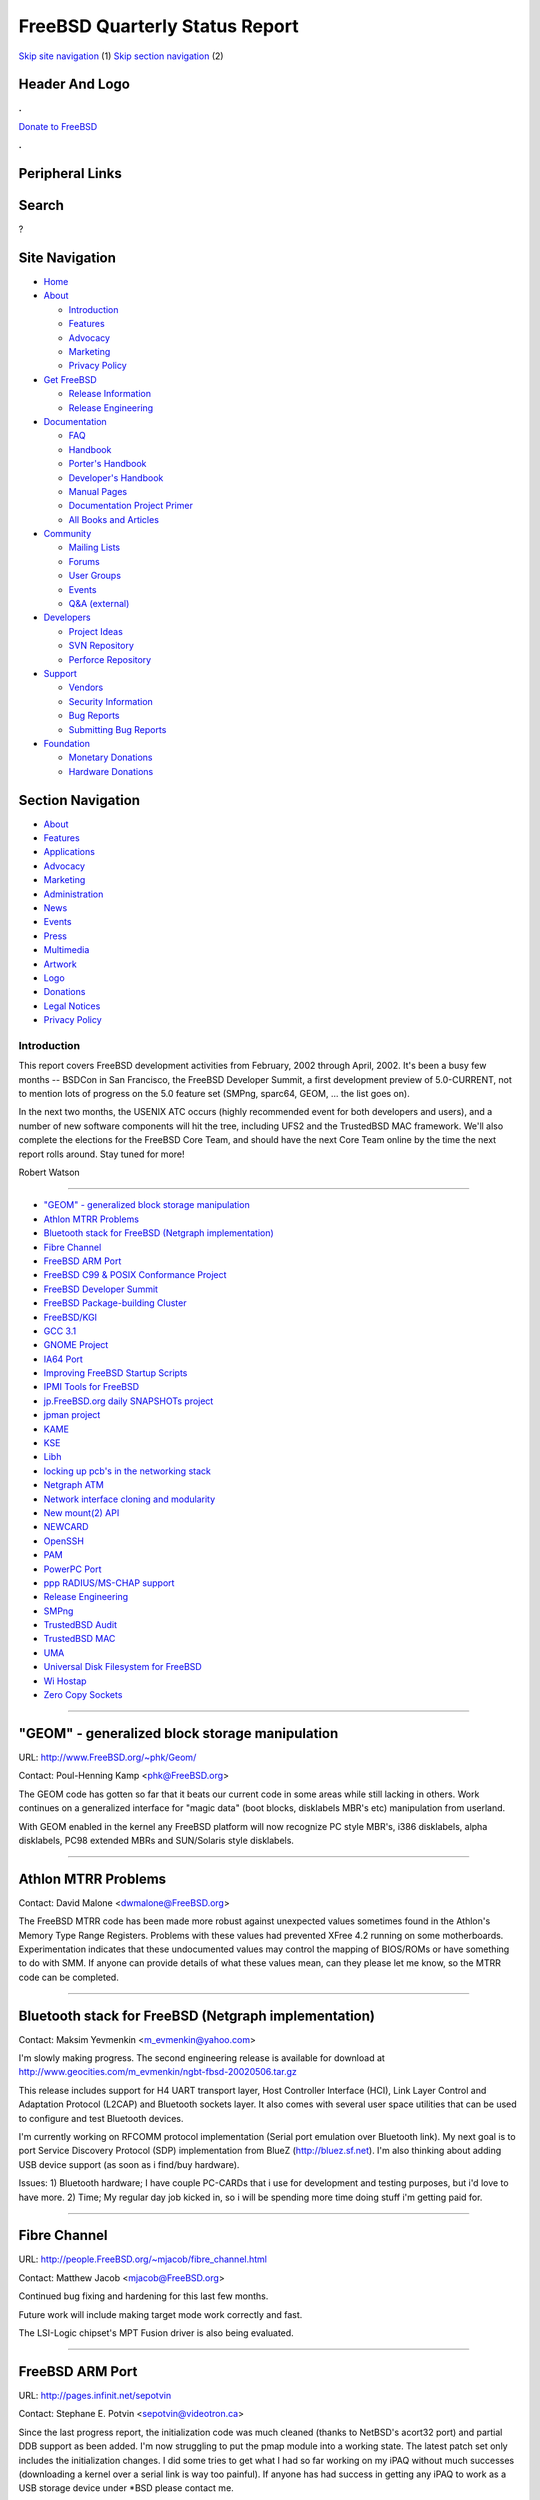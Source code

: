 ===============================
FreeBSD Quarterly Status Report
===============================

.. raw:: html

   <div id="containerwrap">

.. raw:: html

   <div id="container">

`Skip site navigation <#content>`__ (1) `Skip section
navigation <#contentwrap>`__ (2)

.. raw:: html

   <div id="headercontainer">

.. raw:: html

   <div id="header">

Header And Logo
---------------

.. raw:: html

   <div id="headerlogoleft">

|FreeBSD|

.. raw:: html

   </div>

.. raw:: html

   <div id="headerlogoright">

.. raw:: html

   <div class="frontdonateroundbox">

.. raw:: html

   <div class="frontdonatetop">

.. raw:: html

   <div>

**.**

.. raw:: html

   </div>

.. raw:: html

   </div>

.. raw:: html

   <div class="frontdonatecontent">

`Donate to FreeBSD <https://www.FreeBSDFoundation.org/donate/>`__

.. raw:: html

   </div>

.. raw:: html

   <div class="frontdonatebot">

.. raw:: html

   <div>

**.**

.. raw:: html

   </div>

.. raw:: html

   </div>

.. raw:: html

   </div>

Peripheral Links
----------------

.. raw:: html

   <div id="searchnav">

.. raw:: html

   </div>

.. raw:: html

   <div id="search">

Search
------

?

.. raw:: html

   </div>

.. raw:: html

   </div>

.. raw:: html

   </div>

Site Navigation
---------------

.. raw:: html

   <div id="menu">

-  `Home <../../>`__

-  `About <../../about.html>`__

   -  `Introduction <../../projects/newbies.html>`__
   -  `Features <../../features.html>`__
   -  `Advocacy <../../advocacy/>`__
   -  `Marketing <../../marketing/>`__
   -  `Privacy Policy <../../privacy.html>`__

-  `Get FreeBSD <../../where.html>`__

   -  `Release Information <../../releases/>`__
   -  `Release Engineering <../../releng/>`__

-  `Documentation <../../docs.html>`__

   -  `FAQ <../../doc/en_US.ISO8859-1/books/faq/>`__
   -  `Handbook <../../doc/en_US.ISO8859-1/books/handbook/>`__
   -  `Porter's
      Handbook <../../doc/en_US.ISO8859-1/books/porters-handbook>`__
   -  `Developer's
      Handbook <../../doc/en_US.ISO8859-1/books/developers-handbook>`__
   -  `Manual Pages <//www.FreeBSD.org/cgi/man.cgi>`__
   -  `Documentation Project
      Primer <../../doc/en_US.ISO8859-1/books/fdp-primer>`__
   -  `All Books and Articles <../../docs/books.html>`__

-  `Community <../../community.html>`__

   -  `Mailing Lists <../../community/mailinglists.html>`__
   -  `Forums <https://forums.FreeBSD.org>`__
   -  `User Groups <../../usergroups.html>`__
   -  `Events <../../events/events.html>`__
   -  `Q&A
      (external) <http://serverfault.com/questions/tagged/freebsd>`__

-  `Developers <../../projects/index.html>`__

   -  `Project Ideas <https://wiki.FreeBSD.org/IdeasPage>`__
   -  `SVN Repository <https://svnweb.FreeBSD.org>`__
   -  `Perforce Repository <http://p4web.FreeBSD.org>`__

-  `Support <../../support.html>`__

   -  `Vendors <../../commercial/commercial.html>`__
   -  `Security Information <../../security/>`__
   -  `Bug Reports <https://bugs.FreeBSD.org/search/>`__
   -  `Submitting Bug Reports <https://www.FreeBSD.org/support.html>`__

-  `Foundation <https://www.freebsdfoundation.org/>`__

   -  `Monetary Donations <https://www.freebsdfoundation.org/donate/>`__
   -  `Hardware Donations <../../donations/>`__

.. raw:: html

   </div>

.. raw:: html

   </div>

.. raw:: html

   <div id="content">

.. raw:: html

   <div id="sidewrap">

.. raw:: html

   <div id="sidenav">

Section Navigation
------------------

-  `About <../../about.html>`__
-  `Features <../../features.html>`__
-  `Applications <../../applications.html>`__
-  `Advocacy <../../advocacy/>`__
-  `Marketing <../../marketing/>`__
-  `Administration <../../administration.html>`__
-  `News <../../news/newsflash.html>`__
-  `Events <../../events/events.html>`__
-  `Press <../../news/press.html>`__
-  `Multimedia <../../multimedia/multimedia.html>`__
-  `Artwork <../../art.html>`__
-  `Logo <../../logo.html>`__
-  `Donations <../../donations/>`__
-  `Legal Notices <../../copyright/>`__
-  `Privacy Policy <../../privacy.html>`__

.. raw:: html

   </div>

.. raw:: html

   </div>

.. raw:: html

   <div id="contentwrap">

Introduction
============

This report covers FreeBSD development activities from February, 2002
through April, 2002. It's been a busy few months -- BSDCon in San
Francisco, the FreeBSD Developer Summit, a first development preview of
5.0-CURRENT, not to mention lots of progress on the 5.0 feature set
(SMPng, sparc64, GEOM, ... the list goes on).

In the next two months, the USENIX ATC occurs (highly recommended event
for both developers and users), and a number of new software components
will hit the tree, including UFS2 and the TrustedBSD MAC framework.
We'll also complete the elections for the FreeBSD Core Team, and should
have the next Core Team online by the time the next report rolls around.
Stay tuned for more!

Robert Watson

--------------

-  `"GEOM" - generalized block storage
   manipulation <#"GEOM"---generalized-block-storage-manipulation>`__
-  `Athlon MTRR Problems <#Athlon-MTRR-Problems>`__
-  `Bluetooth stack for FreeBSD (Netgraph
   implementation) <#Bluetooth-stack-for-FreeBSD-(Netgraph-implementation)>`__
-  `Fibre Channel <#Fibre-Channel>`__
-  `FreeBSD ARM Port <#FreeBSD-ARM-Port>`__
-  `FreeBSD C99 & POSIX Conformance
   Project <#FreeBSD-C99-&-POSIX-Conformance-Project>`__
-  `FreeBSD Developer Summit <#FreeBSD-Developer-Summit>`__
-  `FreeBSD Package-building
   Cluster <#FreeBSD-Package-building-Cluster>`__
-  `FreeBSD/KGI <#FreeBSD/KGI>`__
-  `GCC 3.1 <#GCC-3.1>`__
-  `GNOME Project <#GNOME-Project>`__
-  `IA64 Port <#IA64-Port>`__
-  `Improving FreeBSD Startup
   Scripts <#Improving-FreeBSD-Startup-Scripts>`__
-  `IPMI Tools for FreeBSD <#IPMI-Tools-for-FreeBSD>`__
-  `jp.FreeBSD.org daily SNAPSHOTs
   project <#jp.FreeBSD.org-daily-SNAPSHOTs-project>`__
-  `jpman project <#jpman-project>`__
-  `KAME <#KAME>`__
-  `KSE <#KSE>`__
-  `Libh <#Libh>`__
-  `locking up pcb's in the networking
   stack <#locking-up-pcb's-in-the-networking-stack>`__
-  `Netgraph ATM <#Netgraph-ATM>`__
-  `Network interface cloning and
   modularity <#Network-interface-cloning-and-modularity>`__
-  `New mount(2) API <#New-mount(2)-API>`__
-  `NEWCARD <#NEWCARD>`__
-  `OpenSSH <#OpenSSH>`__
-  `PAM <#PAM>`__
-  `PowerPC Port <#PowerPC-Port>`__
-  `ppp RADIUS/MS-CHAP support <#ppp-RADIUS/MS-CHAP-support>`__
-  `Release Engineering <#Release-Engineering>`__
-  `SMPng <#SMPng>`__
-  `TrustedBSD Audit <#TrustedBSD-Audit>`__
-  `TrustedBSD MAC <#TrustedBSD-MAC>`__
-  `UMA <#UMA>`__
-  `Universal Disk Filesystem for
   FreeBSD <#Universal-Disk-Filesystem-for-FreeBSD>`__
-  `Wi Hostap <#Wi-Hostap>`__
-  `Zero Copy Sockets <#Zero-Copy-Sockets>`__

--------------

"GEOM" - generalized block storage manipulation
-----------------------------------------------

URL: http://www.FreeBSD.org/~phk/Geom/

Contact: Poul-Henning Kamp <phk@FreeBSD.org\ >

The GEOM code has gotten so far that it beats our current code in some
areas while still lacking in others. Work continues on a generalized
interface for "magic data" (boot blocks, disklabels MBR's etc)
manipulation from userland.

With GEOM enabled in the kernel any FreeBSD platform will now recognize
PC style MBR's, i386 disklabels, alpha disklabels, PC98 extended MBRs
and SUN/Solaris style disklabels.

--------------

Athlon MTRR Problems
--------------------

Contact: David Malone <dwmalone@FreeBSD.org\ >

The FreeBSD MTRR code has been made more robust against unexpected
values sometimes found in the Athlon's Memory Type Range Registers.
Problems with these values had prevented XFree 4.2 running on some
motherboards. Experimentation indicates that these undocumented values
may control the mapping of BIOS/ROMs or have something to do with SMM.
If anyone can provide details of what these values mean, can they please
let me know, so the MTRR code can be completed.

--------------

Bluetooth stack for FreeBSD (Netgraph implementation)
-----------------------------------------------------

Contact: Maksim Yevmenkin <m_evmenkin@yahoo.com\ >

I'm slowly making progress. The second engineering release is available
for download at
http://www.geocities.com/m\_evmenkin/ngbt-fbsd-20020506.tar.gz

This release includes support for H4 UART transport layer, Host
Controller Interface (HCI), Link Layer Control and Adaptation Protocol
(L2CAP) and Bluetooth sockets layer. It also comes with several user
space utilities that can be used to configure and test Bluetooth
devices.

I'm currently working on RFCOMM protocol implementation (Serial port
emulation over Bluetooth link). My next goal is to port Service
Discovery Protocol (SDP) implementation from BlueZ
(http://bluez.sf.net). I'm also thinking about adding USB device support
(as soon as i find/buy hardware).

Issues: 1) Bluetooth hardware; I have couple PC-CARDs that i use for
development and testing purposes, but i'd love to have more. 2) Time; My
regular day job kicked in, so i will be spending more time doing stuff
i'm getting paid for.

--------------

Fibre Channel
-------------

URL: http://people.FreeBSD.org/~mjacob/fibre_channel.html

Contact: Matthew Jacob <mjacob@FreeBSD.org\ >

Continued bug fixing and hardening for this last few months.

Future work will include making target mode work correctly and fast.

The LSI-Logic chipset's MPT Fusion driver is also being evaluated.

--------------

FreeBSD ARM Port
----------------

URL: http://pages.infinit.net/sepotvin

Contact: Stephane E. Potvin <sepotvin@videotron.ca\ >

Since the last progress report, the initialization code was much cleaned
(thanks to NetBSD's acort32 port) and partial DDB support as been added.
I'm now struggling to put the pmap module into a working state. The
latest patch set only includes the initialization changes. I did some
tries to get what I had so far working on my iPAQ without much successes
(downloading a kernel over a serial link is way too painful). If anyone
has had success in getting any iPAQ to work as a USB storage device
under \*BSD please contact me.

--------------

FreeBSD C99 & POSIX Conformance Project
---------------------------------------

URL: http://www.FreeBSD.org/projects/c99/

| Contact: Mike Barcroft <mike@FreeBSD.org\ >
|  Contact: FreeBSD-Standards Mailing List <standards@FreeBSD.org\ >

Since the last status report, two developers working on utility
conformance were given commit access to the FreeBSD CVS repository to
help expedite development. As a result, the following utilities have
been brought up to conformance, they include: csplit(1), env(1),
expr(1), fold(1), join(1), m4(1), mesg(1), paste(1), patch(1), pr(1),
uuencode(1), uuexpand(1), and xargs(1). The printf(1) utility was
brought up to conformance with the 1992 edition of POSIX.2, with further
development planned.

On the header front, much progress has been made. Specifically,
infrastructure to control visibility of components of a header, based on
the standard requested by an application, has been added to
<sys/cdefs.h>. Some work has been completed on renovating the way types
are defined. This has lead to the creation of <sys/\_types.h>. Further
improvements such as the merger of <machine/ansi.h> and
<machine/types.h> are planned. Additionally, the headers: <strings.h>,
<string.h>, and <sys/un.h> have been made to conform to POSIX.1-2001.

On the API front, scanf(3) has received support for 5 new length
modifiers (hh, j, ll, t, and z). A patch to implement two additional
conversion specifiers (j and z) has been developed for printf(9) and is
expected to be committed soon.

In other news, the project's web site has been moved to the main FreeBSD
site. It is now available at the URL at the top of this status report.
Please update your bookmarks.

--------------

FreeBSD Developer Summit
------------------------

URL: http://www.FreeBSD.org/events/2002/bsdcon-devsummit.html

Contact: Robert Watson <rwatson@FreeBSD.org\ >

The second FreeBSD Developer Summit, held following the BSD Conference
in San Francisco in February, was a great success. Around 40 developers
attended in person, another five by phone, and many others by webcast.
During a marathon-esque eight hour session, a variety of development
topics were discussed, including adding inheritance to the KOBJ system,
ports to new architectures, adaptations of the toolchain for new
architectures, the GEOM extensible storage device framework, upcoming
changes to the network stack, TrustedBSD features, KSE, SMPng, and the
release engineering schedule. This event was sponsored by DARPA and NAI
Labs, with webcasting provided by Joe Karthauser, bandwidth provided by
Yahoo!. Planning for future such events is now underway; a
summary/transcript of discussion may be found at the URL above.

--------------

FreeBSD Package-building Cluster
--------------------------------

Contact: Kris Kennaway <kris@FreeBSD.org\ >

Packages are built from the FreeBSD Ports Collection on a cluster of
i386 and alpha machines using scripts available in
/usr/ports/Tools/portbuild/. Over the past few months I have been
cleaning up and extending these scripts to improve efficiency and allow
for greater flexibility in how package builds are performed. Major
improvements so far have been: cleaning up and modularizing the scripts
to avoid code duplication and reduce the need for ongoing maintenance;
optimizing the build process and making it much more robust against
client machine failure; and allowing package builds to be restarted if
they are interrupted. The i386 package cluster is currently running
FreeBSD 5.0-CURRENT, and it has proven to be a useful testing ground for
exposing kernel bugs, especially those which only manifest under system
load.

Future plans include the ability to perform incremental package rebuilds
which only build packages that have changed since the last run. This
will allow packages to be made available on the FTP site within an hour
or two of the CVS commit to the ports collection. We also hope to set up
a sparc64 package cluster in the near future, but this is contingent on
suitable hardware.

--------------

FreeBSD/KGI
-----------

URL: http://www.FreeBSD.org/~nsouch/ggiport.html

Contact: Nicholas Souchu <nsouch@FreeBSD.org\ >

FreeBSD/KGI started last year after the port of GGI to VGL. KGI (Kernel
Graphic Interface) is a kernel infrastructure providing user
applications with access to hardware graphic resources (dma, irqs,
mmio). KGI is already available under Linux as a separate project. The
FreeBSD/KGI project aims at integrating KGI in the FreeBSD kernel.
Mostly a port for now, but optimized for FreeBSD in the future.
Currently FreeBSD/KGI is under development and the code is only
available for reading, compiling but not running. More interesting are
design hints found at the project URL.

--------------

GCC 3.1
-------

Contact: David O'Brien <obrien@FreeBSD.org\ >

As of Thur May 9th, 2002 FreeBSD 5-CURRENT is now using a GCC 3.1
prerelease snapshot as the system C compiler. At this time of cutting
over, the compiler is working well on i386, Alpha, Sparc64, and IA-64
for building world. There is a known problem with our atomic ops on
Alpha that prevents a GCC 3.1 built kernel from booting.

Currently the C++ support libraries (libstdc++, et.al.) does not build
and thus prevents the system C++ compiler from being used.

--------------

GNOME Project
-------------

URL: http://www.FreeBSD.org/gnome

Contact: Joe Marcus <marcus@FreeBSD.org\ >

The GNOME project has seen quite a few changes lately. For one, the
author of this update has recently been given "The Bit." Joe Marcus
Clarke now has CVS access, and is working primarily on the GNOME
project. Joe has been closing a good deal of GNOME PRs, as well as
patching some of the existing GNOME 1.4 components.

The GNOME 2 porting effort continues on. We have completed porting of
the GNOME 2.0 API, and are 75% complete on porting the full GNOME 2.0
desktop. When complete, GNOME 1.4 and GNOME 2.0 will be co-resident in
the ports tree. Both APIs can be installed concurrently in the same
PREFIX, but the respective desktops will remain mutually independent.
Maxim Sobolev is working on adapting bsd.gnome.mk to handle both
versions of the desktop in an elegant fashion.

Not to be left out, the existing GNOME 1.4 components have received
numerous updates to keep them in sync with the stable distfiles on
gnome.org. We have seen many "1.0" milestone releases including the most
recent AbiWord 1.0.0. In the next few weeks, we will be making sure all
the GNOME 1.4 components build correct packages on bento so that GNOME
1.4 will be on the 4.6-RELEASE CD.

--------------

IA64 Port
---------

Contact: Peter Wemm <peter@FreeBSD.org\ >

IA64 has had a busy few months. Aside from gcc, we are now fully self
hosting on IA64. Doug Rabson has performed his magic and implemented the
execution of 32 bit i386 application binaries although more work remains
to be done to make ld-elf.so.1 happy with the different underlying page
size. We have been using the i386 perforce binary to do actual
development work and submit from the ia64 systems themselves. Marcel
Moolenaar has been working on SMP and machine-check support. We have
been running SMP kernels amazingly reliably on our development boxes for
quite some time now. syscons is now functional. We have produced a
self-booting run-root-on-cdrom ISO image (idea taken from the sparc64
folks) that has been used to manually self install an IA64 system from a
blank disk. Aside from a few minor loose ends we now have complete 'make
world' functionality. sysinstall works on ia64. We plan on producing a
semi-respectable boot/install cdrom image shortly.

--------------

Improving FreeBSD Startup Scripts
---------------------------------

| URL: http://home.pacbell.net/makonnen/rcng.html
|  URL: http://groups.yahoo.com/group/FreeBSD-rc/
|  URL: http://www.mewburn.net/luke/bibliography.html
|  URL: http://www.netbsd.org/Documentation/rc/

Contact: Doug Barton <dougb@FreeBSD.org\ >

Contact: Mike Makonnen <makonnen@pacbell.net\ >

Contact: Gordon Tetlow <gordont@gnf.org\ >

Mike Makonnen has done quite a bit of excellent work on porting the
scripts from FreeBSD into the NetBSD framework. The next step seems to
be to try to reduce the amount of diffs between our implementation and
the original set from NetBSD.

--------------

IPMI Tools for FreeBSD
----------------------

URL: http://www.FreeBSD.org/~dwhite/ipmi/

Contact: Doug White <dwhite@FreeBSD.org\ >

IPMI Tools for FreeBSD is a collection of C and Python applications and
modules for exploring the information available via the Intelligent
Platform Management Interface (IPMI), as implemented on server
motherboards by Intel and HP. IPMI is an open standard with patent
protection for adopters which defines standard interfaces to on-board
management hardware. The management hardware consists of a CPU, sensors
such as temperature probes and fan speeds, and repositories such as the
System Event Log and Field-Replaceable Unit (FRU) inventory, and other
system information.

A basic set of tools was recently made available which uses the KCS and
SMIC system interfaces to retrieve the System Event Log, FRU repository,
and system sensors. Additional features are currently under research.
Suggestions for additional features and programs are greatly
appreciated.

--------------

jp.FreeBSD.org daily SNAPSHOTs project
--------------------------------------

| URL: http://snapshots.jp.FreeBSD.org/
|  URL: http://www.jp.FreeBSD.org/snapshots/

Contact: Makoto Matsushita <matusita@jp.FreeBSD.org\ >

There are several new topics, including: Source Code Tour is now
separated into kernel part and userland part, yet another snapshots from
RELENG\_4\_x branch (currently 4.5-RELEASE-p4), add several packages
including XFree86 4.x to installation CD-ROM, new cdboot-only ISO image,
fix breakage of duplex.iso, etc. See also the project webpage for more
detail. Also, I have a plan to add FreeBSD/alpha distribution to this
project -- stay tuned.

--------------

jpman project
-------------

URL: http://www.jp.FreeBSD.org/man-jp/

Contact: Kazuo Horikawa <horikawa@FreeBSD.org\ >

4.5-RELEASE Japanese manpage package, ja-man-doc-4.5.tgz, once published
with OpenSSH 2.3 (as reported by previous status report) on January 31,
is replaced with new package with OpenSSH 2.9 based manpages on March 3.
Since then, we have been updating Japanese manpages for 4.6-RELEASE. For
new translation and massive update, we have been making a lot of effort.

Continuing section 3 updating has 73% finished.

--------------

KAME
----

| URL: http://www.kame.net/
|  URL: http://www.kame.net/roadmap-2002.html

Contact: Shinsuke SUZUKI <suz@kame.net\ >

KAME Project has been extended until March 2004, and we decided the
project roadmap for these two years. The first one year is for
implementation, and the remaining year is for feedback of our results
into other BSD projects (please refer to the above URL for further
detail). Great change is lack of NAT-PT support due to a lack of human
resource, although KAME snap still contains it as it is.

SUZUKI Shinsuke (suz@kame.net) has begun working for KAME and FreeBSD
merge task in cooperation with Umemoto-san (ume@FreeBSD.org). Some of
KAME stuff (critical bug fix, newest ports for pim6sd and racoon, etc)
has been merged into 4-stable in this April.

--------------

KSE
---

| URL: http://www.FreeBSD.org/~julian/
|  URL: http://www.FreeBSD.org/~jasone/kse/

| Contact: Julian Elischer <julian@FreeBSD.org\ >
|  Contact: Jonthan Mini <mini@FreeBSD.org\ >

The KSE project had floundered due to lack of development time for
awhile, but has been picked up recently by Jonathan Mini. Currently, the
main focus is to prepare the "milestone 3" code for inclusion into
-CURRENT.

The project is still working towards "milestone 4" (allowing threads
from the same process to run on multiple CPUs), which should be
significantly easier now due to work done by the SMPng project over the
past several months.

Help could be used in several areas of the project, especially with
porting the libc\_r (pthreads) library to KSE's threading model.

--------------

Libh
----

URL: http://www.FreeBSD.org/projects/libh.html

| Contact: Antoine Beauprş <anarcat@anarcat.ath.cx\ >
|  Contact: Alexander Langer <alex@FreeBSD.org\ >
|  Contact: Nathan Ahlstrom <nra@FreeBSD.org\ >

We now have a loadable mfsroot floppy. It contains just the diskeditor
(which is really a disk partitioner) which has been enhanced and is
probably in its final form. It's been geared towards making the newfs(1)
and mount(1) steps separate dialogs, so it reduceed its complexity. A
basic fstab class has been implemented to manipulate /etc/fstab and
mountpoint. This might find a use outside libh, by the way. Libh package
format is still incomplete and somehow buggy, so it's my next target.

There is a API documentation effort underway with the help of
doxygen(1), so there's now more documentation for people that want to
get started with libh.

All this lead me to prepare the release of another alpha preview of libh
that will shortly be available in the ports collection (0.2.2). Also, a
new committer (okumoto) has joined the project (as well as I) and he is
currently working on cleaning up the build system. It's been a few
months without news, so this probably seemed a bit long, but don't
worry, we still need your help to really get this going!

--------------

locking up pcb's in the networking stack
----------------------------------------

Contact: Jeffrey Hsu <hsu@FreeBSD.org\ >

I've been mentoring someone on locking up the protocol control blocks in
the networking stack. She has already finished TCP and UDP and I'm
currently reviewing the patch with her and going over some networking
lock order issues. Locking up raw protocol interface control blocks
follows next.

--------------

Netgraph ATM
------------

URL:
http://www.fokus.fhg.de/research/cc/cats/employees/hartmut.brandt/ngatm/index.html

Contact: Harti Brandt <brandt@fokus.fhg.de\ >

Version 1.1 for FreeBSD-current is now available. It includes the
SNMP-daemon package bsnmp, the driver package ngatmbase, the UNI4.0
signaling package ngatmsig and the network emulation package ngatmnet.
NgAtm allows both to build applications running directly on top of ATM
and to use ATM-Forum LAN emulation to use IP over ATM. Currently we are
working on a simple switch module, that implements the network side
signaling and ILMI as well as simple routing and call admission control.

--------------

Network interface cloning and modularity
----------------------------------------

Contact: Brooks Davis <brooks@FreeBSD.org\ >

Support for stf(4), faith(4), and loopback interfaces has been committed
to current. The stf and faith support has been MFC'd. In current the API
has changed to move unit allocation into the generic cloning code
reducing the amount of support code required in each driver. Code
improvements to increase our API compatibility with NetBSD will be
committed soon along with cloning support for discard interfaces and
ppp(4) interfaces.

Thanks to mux@FreeBSD.org for the loopback support and unit allocation
cleanups.

--------------

New mount(2) API
----------------

| Contact: Poul-Henning Kamp <phk@FreeBSD.org\ >
|  Contact: Maxime Henrion <mux@FreeBSD.org\ >

The patch for the new mount API has now been committed to the tree.
Several filesystems also have been converted to this new mount API,
namely procfs, linprocfs, fdescfs and devfs. I'm working on converting
more filesystems to nmount, and actually already have UFS done. It has
not been committed yet to avoid conflicting with the UFS2 work, but it
should hit the tree soon. Manpages are still missing at the moment
because I had to modify the API slightly. I hope to have them done soon
now.

--------------

NEWCARD
-------

Contact: Warner Losh <imp@FreeBSD.org\ >

NEWCARD support tried to merge CardBus functions with PCI functions, but
that failed to properly route interrupts. A branch for the merge was
created and will be merged into the main line at a later date. Too many
other things going on in my life to make much progress.

--------------

OpenSSH
-------

Contact: Dag-Erling SmŲrgrav <des@FreeBSD.org\ >

OpenSSH has been upgraded to 3.1, and the kinks seem to have been worked
out by now. OpenSSH will now use PAM for both ssh1 and ssh2
authentication.

--------------

PAM
---

| URL: http://people.FreeBSD.org/~des/pam/pam-2002-03.html
|  URL: http://people.FreeBSD.org/~des/pam/pam-2002-04.html

| Contact: Mark Murray <markm@FreeBSD.org\ >
|  Contact: Dag-Erling SmŲrgrav <des@FreeBSD.org\ >

The painful parts are now completed, with all authentication- related
utilities converted to PAM (except for those cases where it doesn't make
sense, like Kerberos- or OPIE-specific commands). OpenPAM is complete
(except for a few missing man pages) and seems to work well.

For more details, see the activity reports linked to above.

--------------

PowerPC Port
------------

URL: http://jeamland.net/~benno/powerpc-boot.txt

Contact: Benno Rice <benno@FreeBSD.org\ >

The PowerPC port is moving ahead. It can now mount a root file system
and exec init, but fails when trying to map init's text segment in. I'm
hoping to have it starting my fake "Hello, world!" init soon, after
which I plan to try and get some libc bits in place so that I can build
/bin and /sbin and try to get to actual single-user.

--------------

ppp RADIUS/MS-CHAP support
--------------------------

Contact: Brian Somers <brian@FreeBSD.org\ >

libradius now supports RADIUS vendor attribute extensions and user-ppp
is now capable of doing MS-CHAP authentication via a RADIUS server. A
new net/freeradius port has been created for support of MS-CHAP in a
RADIUS server.

MS-CHAPv2 support will be added soon.

The work is sponsored by Monzoon.

--------------

Release Engineering
-------------------

URL: http://www.FreeBSD.org/releng/

Contact: Release Engineering <re@FreeBSD.org\ >

The release engineering team released FreeBSD
`5.0-DP1 <http://www.FreeBSD.org/releases/5.0R/DP1/announce.html>`__ on
8 April 2002. This Developer Preview gives developers and other
interested parties a chance to help test some of the new features to
appear in 5.0-RELEASE. This distribution has known bugs and areas of
instability, and should only be used for (non-production) testing and
development.

The next releases of FreeBSD will be 4.6-RELEASE (scheduled for 1 June
2002) and 5.0-DP2 (scheduled for 25 June 2002). Information on the
release schedules and more can be found on the team's new area on the
FreeBSD Web site (see the URL above).

Finally, the team has gained two new members: Brian Somers and Bruce A.
Mah.

--------------

SMPng
-----

| Contact: John Baldwin <jhb@FreeBSD.org\ >
|  Contact: <smp@FreeBSD.org\ >

The SMPng project has been picking up steam in the last few months
thankfully. In February, Seigo Tanimura-san committed the first round of
process group and session locking. Alfred Perlstein also added locking
to most of the pipe implementation. In March, Alfred fixed several
problems with the locking for select() and pushed down Giant some in
several system calls. Andrew Reiter added locking for kernel module
metadata, and Jeff Roberson wrote a new SMP-friendly slab allocator to
replace both the zone allocator and the in-kernel malloc(). The use of
the critical section API was cleaned up to not be abused as replacements
for disabling and enabling interrupts. Also, Matt Dillon optimized the
MD portion of the critical section code on the i386 architecture.
Several other subsystems were also locked in April as well. See the
SMPng website and todo list for more details.

Some of the current works in progress include locking for the kernel
linker by Andrew Reiter and light-weight interrupt threads for the i386
by Bosko Milekic. Seigo Tanimura-san, Alfred Perlstein, and Jeffrey Hsu
are also working on locking down various pieces of the networking stack.
Alan Cox has started working on fixing the existing locking in the VM
subsystem and moving bits of it out from under Giant. John Baldwin has
written an implementation of turnstiles as well as adaptive mutexes in
the jhb\_lock Perforce branch. The adaptive mutexes appear to be stable
on i386, alpha, and sparc64, but the turnstile code still contains
several tricky lock order reversals. John also plans to commit the
p\_canfoo() API change to use td\_ucred in the very near future and then
finish the task of making ktrace(4) use a worker thread.

--------------

TrustedBSD Audit
----------------

URL: http://www.TrustedBSD.org/

| Contact: Andrew Reiter <arr@FreeBSD.org\ >
|  Contact: TrustedBSD Audit Mailing List
  <trustedbsd-audit@TrustedBSD.org\ >

Over the past couple of months, progress has pretty much stopped until
very recently. The past few changes to the audit code were update the
usage of zones to UMA zones, cleanup some old cruft, and start toying
with the idea of having an audit write thread implemented as an ithd.
The next step is to decide two realistic approaches to the where the
records will be dumped -- whether that is to a local disk or fed up to
userland and then dealt with. After that, the goal will be to expand the
number of events that are being audited, while also working in some
performance testing procedures. I will be posting to trustedbsd-audit
about the recent changes shortly.

--------------

TrustedBSD MAC
--------------

URL: http://www.TrustedBSD.org/

| Contact: Robert Watson <rwatson@FreeBSD.org\ >
|  Contact: TrustedBSD Discussion Mailing List
  <trustedbsd-discuss@TrustedBSD.org\ >

Over the last three months, there has been a lot of activity in the
TrustedBSD MAC tree. An initial commit of the SEBSD code (NSA FLASK and
SELinux implementation) was made; many MAC policies previously linked
directly to the kernel via kernel options were moved to kernel modules;
the flexibility of the framework was improved relating to the life cycle
of object labels; additional labeling and access control hooks were
introduced; new policies were introduced to demonstrate the flexibility
of the framework (including a cleanup of inter-process authorization,
additional VFS hooks, improved support for multilabel filesystems,
network booting, IPv6, IPsec, support for "peer" labels on stream
sockets). Current modules include Biba integrity policy, MLS
confidentiality policy, Type Enforcement, "BSD Extended" (permitting
firewall-like rulesets for filesystem protection), "ifoff" (limit
interface communication by policy), mac\_seeotheruids (limit visibility
of processes/etc of other users), "babyaudit" (a simple audit
implementation), and SEBSD (FLASK/SELinux port).

Over the next month, a final move to completely dynamic labeling will be
made, permitting policies to introduce new state relating to process
credentials, vnodes, sockets, mounts, interfaces, and mbufs at run-time,
allowing a broad range of flexible label-driven policies to be
developed. In addition, application APIs will be re-designed and
re-implemented so as to better support a fully dynamic policy framework.
We plan to make an initial prototype patchset available for review in
June, with the intent of committing that patchset in mid-June.

Updated prototype code may be retrieved from the TrustedBSD CVS trees on
cvsup10.FreeBSD.org.

--------------

UMA
---

Contact: Jeff Roberson <jeff@FreeBSD.org\ >

FreeBSD's new kernel memory allocator has been committed to 5.0. UMA is
a slabs derived allocator that supports memory reclaiming, object
caching, type stable storage, and per CPU free lists for optimal SMP
performance. It has both a malloc(9) interface and a zone style
interface for specific object types. uma(9) will be available shortly.

--------------

Universal Disk Filesystem for FreeBSD
-------------------------------------

URL: http://people.FreeBSD.org/~scottl/udf

| Contact: Scott Long <scottl@FreeBSD.org\ >
|  Contact: Jeroen Ruigrok <asmodai@wxs.nl\ >

Read-only support for UDF filesystems was checked into the 5-CURRENT
branch in April. Backporting for 4-STABLE is being conducted by Jeroen.
The next phase is to write a newfs\_udf, then move on to adding write
support to the filesystem. I'm still looking for a volunteer to handle
read and write support for write-once media (e.g. CD-R).

--------------

Wi Hostap
---------

Contact: Warner Losh <imp@FreeBSD.org\ >

Work on the host access point support for the Prism2 and Prism2.5 based
wireless cards has been integrated into the kernel. This work is largely
based on Thomas Skibo's initial implementation.

--------------

Zero Copy Sockets
-----------------

URL: http://people.FreeBSD.org/~ken/zero_copy/

Contact: Ken Merry <ken@FreeBSD.org\ >

I have released a new zero copy sockets snapshot, the first since
November, 2000. The code has been ported up to the latest -current, and
the jumbo code now has mutex protection. Also, zero copy send and
receive can be selectively turned on and off via sysctl to make it
easier to compare performance with and without zero copy. Reviews and
comments are welcome.

--------------

`News Home <../news.html>`__ \| `Status Home <status.html>`__

.. raw:: html

   </div>

.. raw:: html

   </div>

.. raw:: html

   <div id="footer">

`Site Map <../../search/index-site.html>`__ \| `Legal
Notices <../../copyright/>`__ \| ? 1995–2015 The FreeBSD Project. All
rights reserved.

.. raw:: html

   </div>

.. raw:: html

   </div>

.. raw:: html

   </div>

.. |FreeBSD| image:: ../../layout/images/logo-red.png
   :target: ../..
